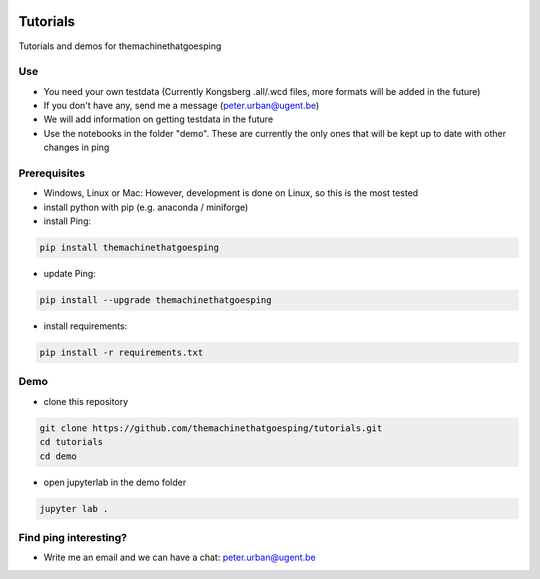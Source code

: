 .. image:: https://mybinder.org/badge_logo.svg
   :target: https://mybinder.org/v2/gh/themachinethatgoesping/tutorials/main

Tutorials
=========

Tutorials and demos for themachinethatgoesping

Use
---

- You need your own testdata (Currently Kongsberg .all/.wcd files, more formats will be added in the future)
- If you don't have any, send me a message (peter.urban@ugent.be) 
- We will add information on getting testdata in the future
- Use the notebooks in the folder "demo". These are currently the only ones that will be kept up to date with other changes in ping

Prerequisites
-------------

- Windows, Linux or Mac: However, development is done on Linux, so this is the most tested
- install python with pip (e.g. anaconda / miniforge)
- install Ping: 

.. code-block:: shell
    
    pip install themachinethatgoesping

- update Ping: 

.. code-block:: shell
    
    pip install --upgrade themachinethatgoesping

- install requirements:

.. code-block:: shell
    
    pip install -r requirements.txt

Demo
----

- clone this repository

.. code-block:: shell
    
    git clone https://github.com/themachinethatgoesping/tutorials.git
    cd tutorials
    cd demo

- open jupyterlab in the demo folder

.. code-block:: shell
    
    jupyter lab .

Find ping interesting?
----------------------
- Write me an email and we can have a chat: peter.urban@ugent.be

